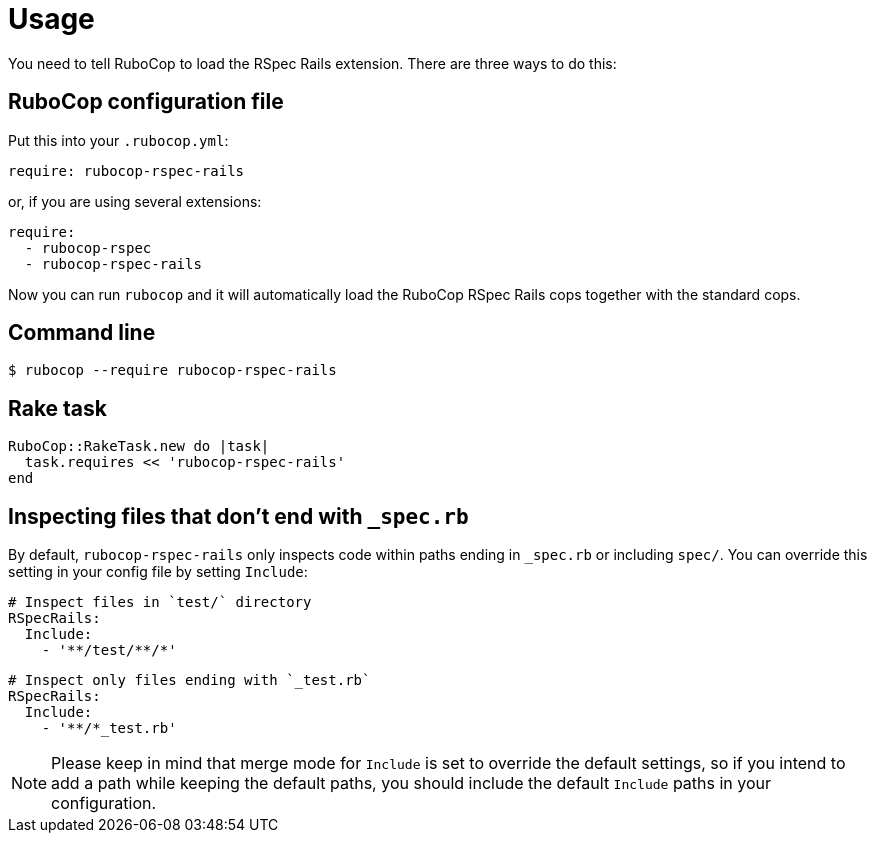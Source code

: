 = Usage

You need to tell RuboCop to load the RSpec Rails extension.
There are three ways to do this:

== RuboCop configuration file

Put this into your `.rubocop.yml`:

----
require: rubocop-rspec-rails
----

or, if you are using several extensions:

----
require:
  - rubocop-rspec
  - rubocop-rspec-rails
----

Now you can run `rubocop` and it will automatically load the RuboCop RSpec Rails
cops together with the standard cops.

== Command line

[source,bash]
----
$ rubocop --require rubocop-rspec-rails
----

== Rake task

[source,ruby]
----
RuboCop::RakeTask.new do |task|
  task.requires << 'rubocop-rspec-rails'
end
----

== Inspecting files that don't end with `_spec.rb`

By default, `rubocop-rspec-rails` only inspects code within paths ending in `_spec.rb` or including `spec/`. You can override this setting in your config file by setting `Include`:

[source,yaml]
----
# Inspect files in `test/` directory
RSpecRails:
  Include:
    - '**/test/**/*'
----

[source,yaml]
----
# Inspect only files ending with `_test.rb`
RSpecRails:
  Include:
    - '**/*_test.rb'
----

NOTE: Please keep in mind that merge mode for `Include` is set to override the default settings, so if you intend to add a path while keeping the default paths, you should include the default `Include` paths in your configuration.
